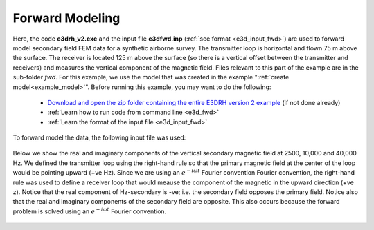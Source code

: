 .. _example_fwd:

Forward Modeling
================

Here, the code **e3drh_v2.exe** and the input file **e3dfwd.inp** (:ref:`see format <e3d_input_fwd>`) are used to forward model secondary field FEM data for a synthetic airborne survey. The transmitter loop is horizontal and flown 75 m above the surface. The receiver is located 125 m above the surface (so there is a vertical offset between the transmitter and receivers) and measures the vertical component of the magnetic field. Files relevant to this part of the example are in the sub-folder *fwd*. For this example, we use the model that was created in the example ":ref:`create model<example_model>`". Before running this example, you may want to do the following:

	- `Download and open the zip folder containing the entire E3DRH version 2 example <https://github.com/ubcgif/E3DRH/raw/e3drh_v2/assets/e3drh_v2_example.zip>`__ (if not done already)
	- :ref:`Learn how to run code from command line <e3d_fwd>`
	- :ref:`Learn the format of the input file <e3d_input_fwd>`

To forward model the data, the following input file was used:

.. figure:: ../inputfiles/images/create_fwd_input.png
     :align: center
     :width: 700


Below we show the real and imaginary components of the vertical secondary magnetic field at 2500, 10,000 and 40,000 Hz. We defined the transmitter loop using the right-hand rule so that the primary magnetic field at the center of the loop would be pointing upward (+ve Hz). Since we are using an :math:`e^{-i\omega t}` Fourier convention Fourier convention, the right-hand rule was used to define a receiver loop that would meause the component of the magnetic in the upward direction (+ve z). Notice that the real component of Hz-secondary is -ve; i.e. the secondary field opposes the primary field. Notice also that the real and imaginary components of the secondary field are opposite. This also occurs because the forward problem is solved using an :math:`e^{-i\omega t}` Fourier convention.

.. figure:: images/fwd2.png
     :align: center
     :width: 700




